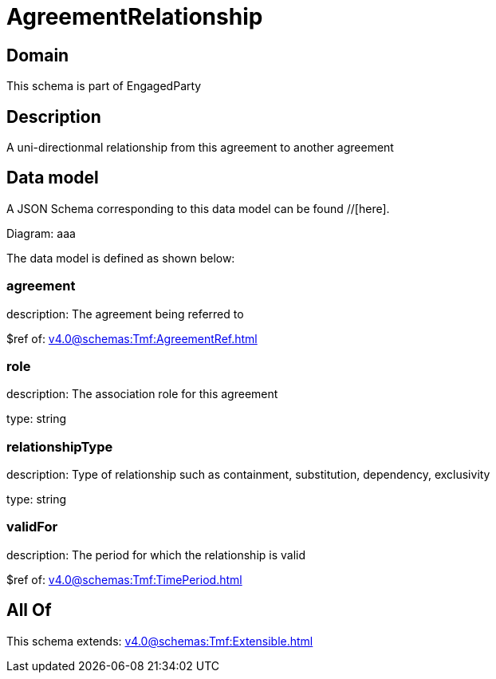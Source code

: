 = AgreementRelationship

[#domain]
== Domain

This schema is part of EngagedParty

[#description]
== Description
A uni-directionmal relationship from this agreement to another agreement


[#data_model]
== Data model

A JSON Schema corresponding to this data model can be found //[here].

Diagram:
aaa

The data model is defined as shown below:


=== agreement
description: The agreement being referred to

$ref of: xref:v4.0@schemas:Tmf:AgreementRef.adoc[]


=== role
description: The association role for this agreement

type: string


=== relationshipType
description: Type of relationship such as containment, substitution, dependency, exclusivity

type: string


=== validFor
description: The period for which the relationship is valid

$ref of: xref:v4.0@schemas:Tmf:TimePeriod.adoc[]


[#all_of]
== All Of

This schema extends: xref:v4.0@schemas:Tmf:Extensible.adoc[]
